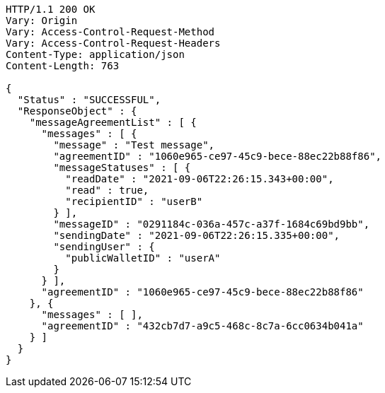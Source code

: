 [source,http,options="nowrap"]
----
HTTP/1.1 200 OK
Vary: Origin
Vary: Access-Control-Request-Method
Vary: Access-Control-Request-Headers
Content-Type: application/json
Content-Length: 763

{
  "Status" : "SUCCESSFUL",
  "ResponseObject" : {
    "messageAgreementList" : [ {
      "messages" : [ {
        "message" : "Test message",
        "agreementID" : "1060e965-ce97-45c9-bece-88ec22b88f86",
        "messageStatuses" : [ {
          "readDate" : "2021-09-06T22:26:15.343+00:00",
          "read" : true,
          "recipientID" : "userB"
        } ],
        "messageID" : "0291184c-036a-457c-a37f-1684c69bd9bb",
        "sendingDate" : "2021-09-06T22:26:15.335+00:00",
        "sendingUser" : {
          "publicWalletID" : "userA"
        }
      } ],
      "agreementID" : "1060e965-ce97-45c9-bece-88ec22b88f86"
    }, {
      "messages" : [ ],
      "agreementID" : "432cb7d7-a9c5-468c-8c7a-6cc0634b041a"
    } ]
  }
}
----